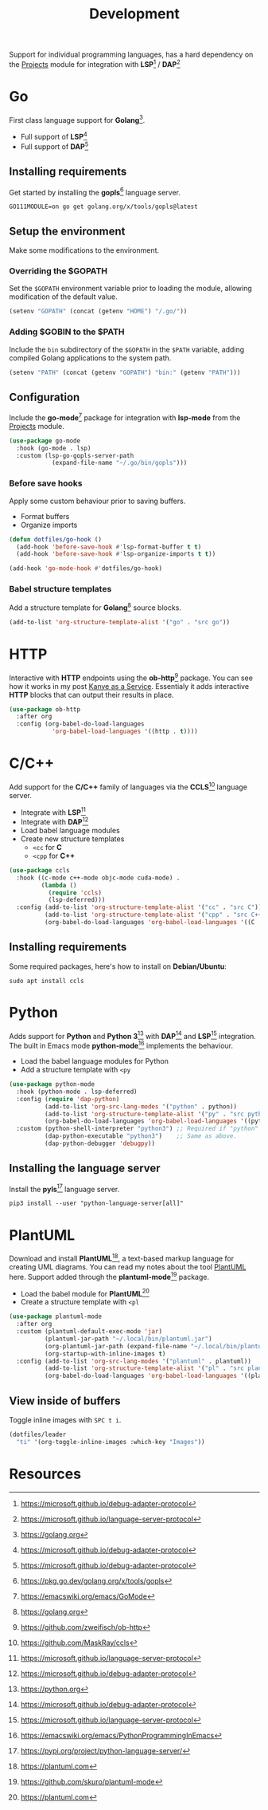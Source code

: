 #+TITLE: Development
#+AUTHOR: Christopher James Hayward
#+EMAIL: chris@chrishayward.xyz

#+PROPERTY: header-args:emacs-lisp :tangle development.el :comments org
#+PROPERTY: header-args:shell      :tangle no
#+PROPERTY: header-args            :results silent :eval no-export :comments org

#+OPTIONS: num:nil toc:nil todo:nil tasks:nil tags:nil
#+OPTIONS: skip:nil author:nil email:nil creator:nil timestamp:nil

Support for individual programming languages, has a hard dependency on the [[file:projects.org][Projects]] module for integration with *LSP*[fn:1] / *DAP*[fn:2]

* Go

First class language support for *Golang*[fn:3].

+ Full support of *LSP*[fn:1] 
+ Full support of *DAP*[fn:1]

** Installing requirements

Get started by installing the *gopls*[fn:4] language server.

#+begin_src shell
GO111MODULE=on go get golang.org/x/tools/gopls@latest
#+end_src

** Setup the environment

Make some modifications to the environment.

*** Overriding the $GOPATH

Set the =$GOPATH= environment variable prior to loading the module, allowing modification of the default value.

#+begin_src emacs-lisp
(setenv "GOPATH" (concat (getenv "HOME") "/.go/"))
#+end_src

*** Adding $GOBIN to the $PATH

Include the ~bin~ subdirectory of the =$GOPATH= in the =$PATH= variable, adding compiled Golang applications to the system path.

#+begin_src emacs-lisp
(setenv "PATH" (concat (getenv "GOPATH") "bin:" (getenv "PATH")))
#+end_src

** Configuration 

Include the *go-mode*[fn:5] package for integration with *lsp-mode* from the [[file:projects.org][Projects]] module.

#+begin_src emacs-lisp
(use-package go-mode
  :hook (go-mode . lsp)
  :custom (lsp-go-gopls-server-path 
            (expand-file-name "~/.go/bin/gopls")))
#+end_src

*** Before save hooks

Apply some custom behaviour prior to saving buffers.

+ Format buffers
+ Organize imports

#+begin_src emacs-lisp
(defun dotfiles/go-hook ()
  (add-hook 'before-save-hook #'lsp-format-buffer t t)
  (add-hook 'before-save-hook #'lsp-organize-imports t t))

(add-hook 'go-mode-hook #'dotfiles/go-hook)
#+end_src

*** Babel structure templates

Add a structure template for *Golang*[fn:3] source blocks.

#+begin_src emacs-lisp
(add-to-list 'org-structure-template-alist '("go" . "src go"))
#+end_src

* HTTP

Interactive with *HTTP* endpoints using the *ob-http*[fn:6] package. You can see how it works in my post [[file:../docs/posts/kanye-as-a-service.org.gpg][Kanye as a Service]]. Essentialy it adds interactive *HTTP* blocks that can output their results in place.

#+begin_src emacs-lisp
(use-package ob-http
  :after org
  :config (org-babel-do-load-languages
            'org-babel-load-languages '((http . t))))
#+end_src

* C/C++

Add support for the *C/C++* family of languages via the *CCLS*[fn:7] language server.

+ Integrate with *LSP*[fn:2]
+ Integrate with *DAP*[fn:1]
+ Load babel language modules
+ Create new structure templates
  * ~<cc~ for *C*
  * ~<cpp~ for *C++*

#+begin_src emacs-lisp
(use-package ccls
  :hook ((c-mode c++-mode objc-mode cuda-mode) .
         (lambda ()
           (require 'ccls)
           (lsp-deferred)))
  :config (add-to-list 'org-structure-template-alist '("cc" . "src C"))
          (add-to-list 'org-structure-template-alist '("cpp" . "src C++"))
          (org-babel-do-load-languages 'org-babel-load-languages '((C . t))))
#+end_src

** Installing requirements

Some required packages, here's how to install on *Debian/Ubuntu*:

#+begin_src shell
sudo apt install ccls
#+end_src

* Python

Adds support for *Python* and *Python 3*[fn:8] with *DAP*[fn:1] and *LSP*[fn:2] integration. The built in Emacs mode *python-mode*[fn:9] implements the behaviour.

+ Load the babel language modules for Python
+ Add a structure template with ~<py~

#+begin_src emacs-lisp
(use-package python-mode
  :hook (python-mode . lsp-deferred)
  :config (require 'dap-python)
          (add-to-list 'org-src-lang-modes '("python" . python))
          (add-to-list 'org-structure-template-alist '("py" . "src python"))
          (org-babel-do-load-languages 'org-babel-load-languages '((python . t)))
  :custom (python-shell-interpreter "python3") ;; Required if "python" is not python 3.
          (dap-python-executable "python3")    ;; Same as above.
          (dap-python-debugger 'debugpy))
#+end_src

** Installing the language server

Install the *pyls*[fn:10] language server.

#+begin_src shell
pip3 install --user "python-language-server[all]"
#+end_src

* PlantUML

Download and install *PlantUML*[fn:11], a text-based markup language for creating UML diagrams. You can read my notes about the tool [[file:../docs/notes/plantuml.org.gpg][PlantUML]] here. Support added through the *plantuml-mode*[fn:12] package.

+ Load the babel module for *PlantUML*[fn:11]
+ Create a structure template with ~<pl~

#+begin_src emacs-lisp
(use-package plantuml-mode
  :after org
  :custom (plantuml-default-exec-mode 'jar)
          (plantuml-jar-path "~/.local/bin/plantuml.jar")
          (org-plantuml-jar-path (expand-file-name "~/.local/bin/plantuml.jar"))
          (org-startup-with-inline-images t)
  :config (add-to-list 'org-src-lang-modes '("plantuml" . plantuml))
          (add-to-list 'org-structure-template-alist '("pl" . "src plantuml"))
          (org-babel-do-load-languages 'org-babel-load-languages '((plantuml . t))))
#+end_src

** View inside of buffers

Toggle inline images with =SPC t i=.

#+begin_src emacs-lisp
(dotfiles/leader
  "ti" '(org-toggle-inline-images :which-key "Images"))
#+end_src

* Resources

[fn:1] https://microsoft.github.io/debug-adapter-protocol
[fn:2] https://microsoft.github.io/language-server-protocol
[fn:3] https://golang.org
[fn:4] https://pkg.go.dev/golang.org/x/tools/gopls
[fn:5] https://emacswiki.org/emacs/GoMode
[fn:6] https://github.com/zweifisch/ob-http
[fn:7] https://github.com/MaskRay/ccls
[fn:8] https://python.org
[fn:9] https://emacswiki.org/emacs/PythonProgrammingInEmacs
[fn:10] https://pypi.org/project/python-language-server/
[fn:11] https://plantuml.com
[fn:12] https://github.com/skuro/plantuml-mode
